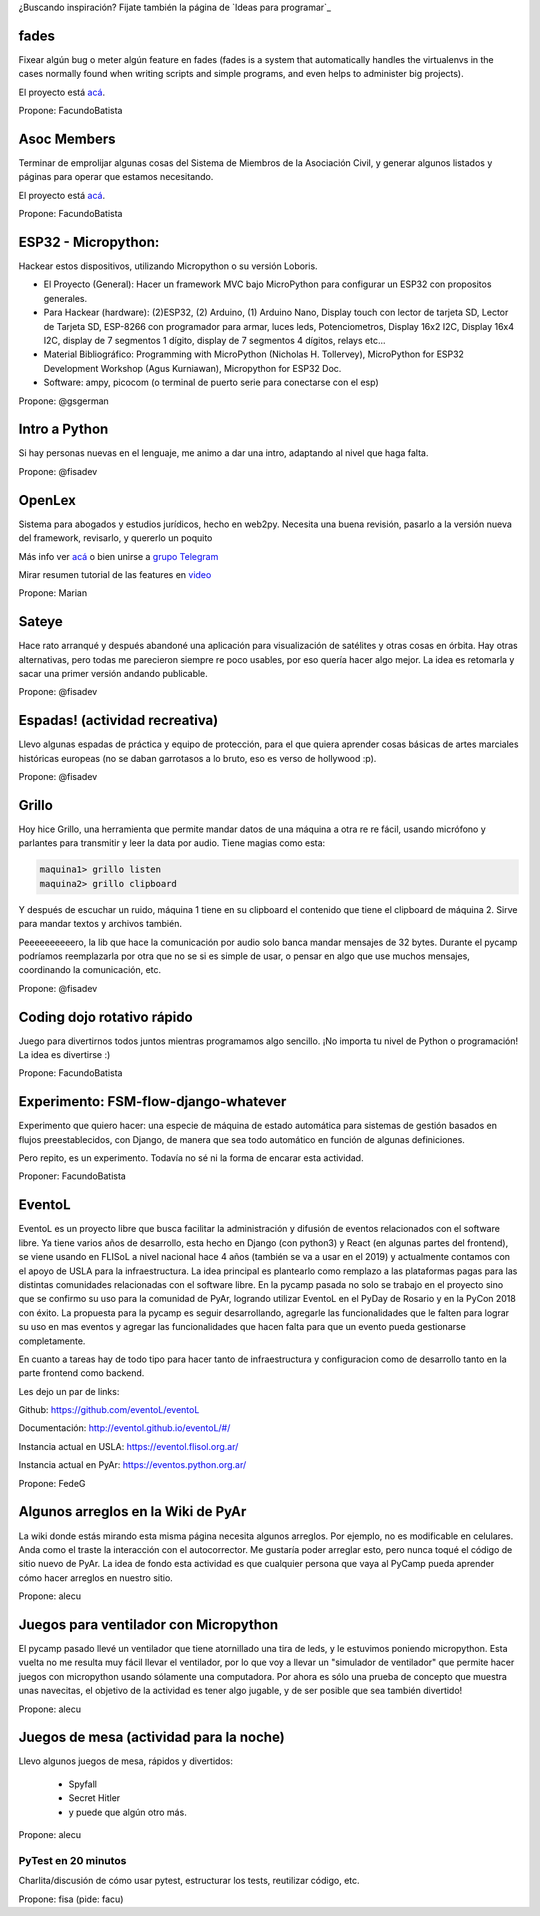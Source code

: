 ¿Buscando inspiración? Fijate también la página de `Ideas para programar`_

fades
-----

Fixear algún bug o meter algún feature en fades (fades is a system that automatically handles the virtualenvs in the cases normally found when writing scripts and simple programs, and even helps to administer big projects).

El proyecto está `acá <https://github.com/PyAr/fades/>`__.

Propone: FacundoBatista



Asoc Members
------------

Terminar de emprolijar algunas cosas del Sistema de Miembros de la Asociación Civil, y generar algunos listados y páginas para operar que estamos necesitando.

El proyecto está `acá <https://github.com/PyAr/asoc_members/>`__.

Propone: FacundoBatista

ESP32 - Micropython:
--------------------
.. image:: /wiki/PyCamp/2019/Actividades/attachment/activity.png

Hackear estos dispositivos, utilizando Micropython o su versión Loboris.

- El Proyecto (General): Hacer un framework MVC bajo MicroPython para configurar un ESP32 con propositos generales.

- Para Hackear (hardware): (2)ESP32, (2) Arduino, (1) Arduino Nano, Display touch con lector de tarjeta SD, Lector de Tarjeta SD, ESP-8266 con programador para armar, luces leds, Potenciometros, Display 16x2 I2C, Display 16x4 I2C, display de 7 segmentos 1 dígito, display de 7 segmentos 4 dígitos, relays etc...

- Material Bibliográfico: Programming with MicroPython (Nicholas H. Tollervey), MicroPython for ESP32 Development Workshop (Agus Kurniawan), Micropython for ESP32 Doc.

- Software: ampy, picocom (o terminal de puerto serie para conectarse con el esp)

Propone: @gsgerman

Intro a Python
--------------

Si hay personas nuevas en el lenguaje, me animo a dar una intro, adaptando al nivel que haga falta.

Propone: @fisadev

OpenLex
---------
Sistema para abogados y estudios jurídicos, hecho en web2py. Necesita una buena revisión, pasarlo a la versión nueva del framework, revisarlo, y quererlo un poquito

Más info ver `acá <https://github.com/PyAr/OpenLex/>`_ o bien unirse a `grupo Telegram <https://t.me/OpenLex_SL/>`_

Mirar resumen tutorial de las features en `video <https://youtu.be/GK1-XE2Nxdc/>`_

Propone: Marian

Sateye
------

Hace rato arranqué y después abandoné una aplicación para visualización de satélites y otras cosas en órbita.
Hay otras alternativas, pero todas me parecieron siempre re poco usables, por eso quería hacer algo mejor.
La idea es retomarla y sacar una primer versión andando publicable.

Propone: @fisadev

Espadas! (actividad recreativa)
-------------------------------

Llevo algunas espadas de práctica y equipo de protección, para el que quiera aprender cosas básicas de artes 
marciales históricas europeas (no se daban garrotasos a lo bruto, eso es verso de hollywood :p).

Propone: @fisadev

Grillo
------

Hoy hice Grillo, una herramienta que permite mandar datos de una máquina a otra re re fácil, usando micrófono 
y parlantes para transmitir y leer la data por audio. Tiene magias como esta:

.. code::

    maquina1> grillo listen
    maquina2> grillo clipboard

 
Y después de escuchar un ruido, máquina 1 tiene en su clipboard el contenido que tiene el clipboard de máquina 2.
Sirve para mandar textos y archivos también.

Peeeeeeeeeero, la lib que hace la comunicación por audio solo banca mandar mensajes de 32 bytes.
Durante el pycamp podríamos reemplazarla por otra que no se si es simple de usar, o pensar en algo que use 
muchos mensajes, coordinando la comunicación, etc.

Propone: @fisadev

Coding dojo rotativo rápido
---------------------------

Juego para divertirnos todos juntos mientras programamos algo sencillo. ¡No importa tu nivel de Python o programación! La idea es divertirse :)

Propone: FacundoBatista

Experimento: FSM-flow-django-whatever
-------------------------------------

Experimento que quiero hacer: una especie de máquina de estado automática para sistemas de gestión basados en flujos preestablecidos, con Django, de manera que sea todo automático en función de algunas definiciones. 

Pero repito, es un experimento. Todavía no sé ni la forma de encarar esta actividad.

Proponer: FacundoBatista


EventoL
-------
EventoL es un proyecto libre que busca facilitar la administración y difusión de eventos relacionados con el software libre.
Ya tiene varios años de desarrollo, esta hecho en Django (con python3) y React (en algunas partes del frontend), se viene usando en FLISoL a nivel nacional hace 4 años (también se va a usar en el 2019) y actualmente contamos con el apoyo de USLA para la infraestructura.
La idea principal es plantearlo como remplazo a las plataformas pagas para las distintas comunidades relacionadas con el software libre.
En la pycamp pasada no solo se trabajo en el proyecto sino que se confirmo su uso para la comunidad de PyAr, logrando utilizar EventoL en el PyDay de Rosario y en la PyCon 2018 con éxito.
La propuesta para la pycamp es seguir desarrollando, agregarle las funcionalidades que le falten para lograr su uso en mas eventos y agregar las funcionalidades que hacen falta para que un evento pueda gestionarse completamente.

En cuanto a tareas hay de todo tipo para hacer tanto de infraestructura y configuracion como de desarrollo tanto en la parte frontend como backend.

Les dejo un par de links:

Github: https://github.com/eventoL/eventoL

Documentación: http://eventol.github.io/eventoL/#/

Instancia actual en USLA: https://eventol.flisol.org.ar/

Instancia actual en PyAr: https://eventos.python.org.ar/


Propone: FedeG

Algunos arreglos en la Wiki de PyAr
-----------------------------------

La wiki donde estás mirando esta misma página necesita algunos arreglos.
Por ejemplo, no es modificable en celulares. Anda como el traste la interacción con el autocorrector.
Me gustaría poder arreglar esto, pero nunca toqué el código de sitio nuevo de PyAr.
La idea de fondo esta actividad es que cualquier persona que vaya al PyCamp pueda aprender cómo hacer arreglos en nuestro sitio.

Propone: alecu

Juegos para ventilador con Micropython
--------------------------------------

El pycamp pasado llevé un ventilador que tiene atornillado una tira de leds, y le estuvimos poniendo micropython.
Esta vuelta no me resulta muy fácil llevar el ventilador, por lo que voy a llevar un "simulador de ventilador" que permite hacer juegos con micropython usando sólamente una computadora.
Por ahora es sólo una prueba de concepto que muestra unas navecitas, el objetivo de la actividad es tener algo jugable, y de ser posible que sea también divertido!

Propone: alecu

Juegos de mesa (actividad para la noche)
----------------------------------------

Llevo algunos juegos de mesa, rápidos y divertidos:

 * Spyfall
 * Secret Hitler
 * y puede que algún otro más.

Propone: alecu

PyTest en 20 minutos
====================

Charlita/discusión de cómo usar pytest, estructurar los tests, reutilizar código, etc.

Propone: fisa (pide: facu)